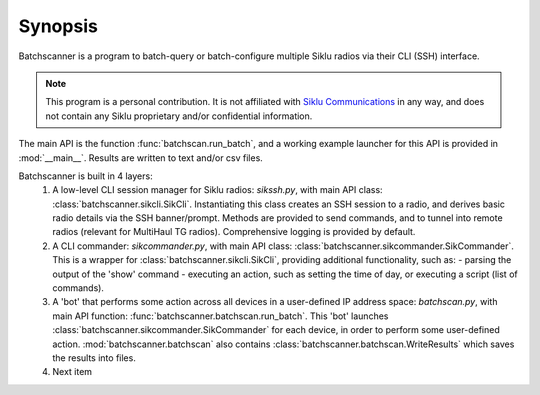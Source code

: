 Synopsis
========================

Batchscanner is a program to batch-query or batch-configure multiple Siklu radios
via their CLI (SSH) interface.

.. note::
   This program is a personal contribution. It is not affiliated with `Siklu Communications <https://www.siklu.com>`_
   in any way, and does not contain any Siklu proprietary and/or confidential information.

The main API is the function :func:`batchscan.run_batch`, and a working example launcher for this API
is provided in :mod:`__main__`. Results are written to text and/or csv files.

Batchscanner is built in 4 layers:
 #. A low-level CLI session manager for Siklu radios: *sikssh.py*, with main API
    class: :class:`batchscanner.sikcli.SikCli`. Instantiating this class creates
    an SSH session to a radio, and derives basic radio details via the SSH banner/prompt. Methods are provided
    to send commands, and to tunnel into remote radios (relevant for MultiHaul TG radios).
    Comprehensive logging is provided by default.
	
 #. A CLI commander: *sikcommander.py*, with main API class: :class:`batchscanner.sikcommander.SikCommander`.
    This is a wrapper for :class:`batchscanner.sikcli.SikCli`, providing additional functionality, such as:
    - parsing the output of the 'show' command
    - executing an action, such as setting the time of day, or executing a script (list of commands).

 #. A 'bot' that performs some action across all devices in a user-defined IP address space: *batchscan.py*,
    with main API function:  :func:`batchscanner.batchscan.run_batch`.
    This 'bot' launches :class:`batchscanner.sikcommander.SikCommander` for each device,
    in order to perform some user-defined action. :mod:`batchscanner.batchscan` also contains
    :class:`batchscanner.batchscan.WriteResults` which saves the results into files.

 #. Next item


